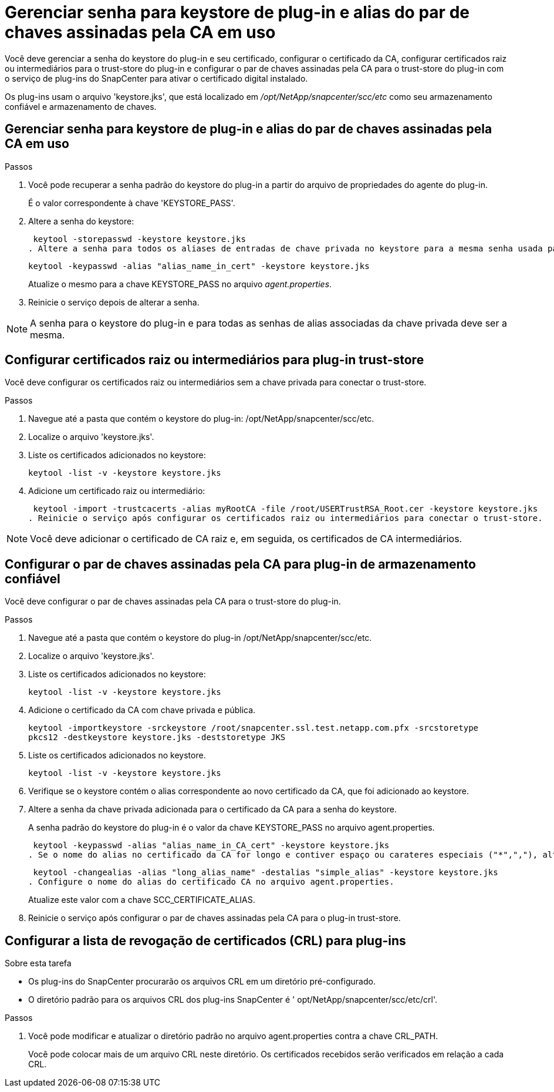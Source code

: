 = Gerenciar senha para keystore de plug-in e alias do par de chaves assinadas pela CA em uso
:allow-uri-read: 


Você deve gerenciar a senha do keystore do plug-in e seu certificado, configurar o certificado da CA, configurar certificados raiz ou intermediários para o trust-store do plug-in e configurar o par de chaves assinadas pela CA para o trust-store do plug-in com o serviço de plug-ins do SnapCenter para ativar o certificado digital instalado.

Os plug-ins usam o arquivo 'keystore.jks', que está localizado em _/opt/NetApp/snapcenter/scc/etc_ como seu armazenamento confiável e armazenamento de chaves.



== Gerenciar senha para keystore de plug-in e alias do par de chaves assinadas pela CA em uso

.Passos
. Você pode recuperar a senha padrão do keystore do plug-in a partir do arquivo de propriedades do agente do plug-in.
+
É o valor correspondente à chave 'KEYSTORE_PASS'.

. Altere a senha do keystore:
+
 keytool -storepasswd -keystore keystore.jks
. Altere a senha para todos os aliases de entradas de chave privada no keystore para a mesma senha usada para o keystore:
+
 keytool -keypasswd -alias "alias_name_in_cert" -keystore keystore.jks
+
Atualize o mesmo para a chave KEYSTORE_PASS no arquivo _agent.properties_.

. Reinicie o serviço depois de alterar a senha.



NOTE: A senha para o keystore do plug-in e para todas as senhas de alias associadas da chave privada deve ser a mesma.



== Configurar certificados raiz ou intermediários para plug-in trust-store

Você deve configurar os certificados raiz ou intermediários sem a chave privada para conectar o trust-store.

.Passos
. Navegue até a pasta que contém o keystore do plug-in: /opt/NetApp/snapcenter/scc/etc.
. Localize o arquivo 'keystore.jks'.
. Liste os certificados adicionados no keystore:
+
`keytool -list -v -keystore keystore.jks`

. Adicione um certificado raiz ou intermediário:
+
 keytool -import -trustcacerts -alias myRootCA -file /root/USERTrustRSA_Root.cer -keystore keystore.jks
. Reinicie o serviço após configurar os certificados raiz ou intermediários para conectar o trust-store.



NOTE: Você deve adicionar o certificado de CA raiz e, em seguida, os certificados de CA intermediários.



== Configurar o par de chaves assinadas pela CA para plug-in de armazenamento confiável

Você deve configurar o par de chaves assinadas pela CA para o trust-store do plug-in.

.Passos
. Navegue até a pasta que contém o keystore do plug-in /opt/NetApp/snapcenter/scc/etc.
. Localize o arquivo 'keystore.jks'.
. Liste os certificados adicionados no keystore:
+
`keytool -list -v -keystore keystore.jks`

. Adicione o certificado da CA com chave privada e pública.
+
`keytool -importkeystore -srckeystore /root/snapcenter.ssl.test.netapp.com.pfx -srcstoretype pkcs12 -destkeystore keystore.jks -deststoretype JKS`

. Liste os certificados adicionados no keystore.
+
`keytool -list -v -keystore keystore.jks`

. Verifique se o keystore contém o alias correspondente ao novo certificado da CA, que foi adicionado ao keystore.
. Altere a senha da chave privada adicionada para o certificado da CA para a senha do keystore.
+
A senha padrão do keystore do plug-in é o valor da chave KEYSTORE_PASS no arquivo agent.properties.

+
 keytool -keypasswd -alias "alias_name_in_CA_cert" -keystore keystore.jks
. Se o nome do alias no certificado da CA for longo e contiver espaço ou carateres especiais ("*",","), altere o nome do alias para um nome simples:
+
 keytool -changealias -alias "long_alias_name" -destalias "simple_alias" -keystore keystore.jks
. Configure o nome do alias do certificado CA no arquivo agent.properties.
+
Atualize este valor com a chave SCC_CERTIFICATE_ALIAS.

. Reinicie o serviço após configurar o par de chaves assinadas pela CA para o plug-in trust-store.




== Configurar a lista de revogação de certificados (CRL) para plug-ins

.Sobre esta tarefa
* Os plug-ins do SnapCenter procurarão os arquivos CRL em um diretório pré-configurado.
* O diretório padrão para os arquivos CRL dos plug-ins SnapCenter é ' opt/NetApp/snapcenter/scc/etc/crl'.


.Passos
. Você pode modificar e atualizar o diretório padrão no arquivo agent.properties contra a chave CRL_PATH.
+
Você pode colocar mais de um arquivo CRL neste diretório. Os certificados recebidos serão verificados em relação a cada CRL.


